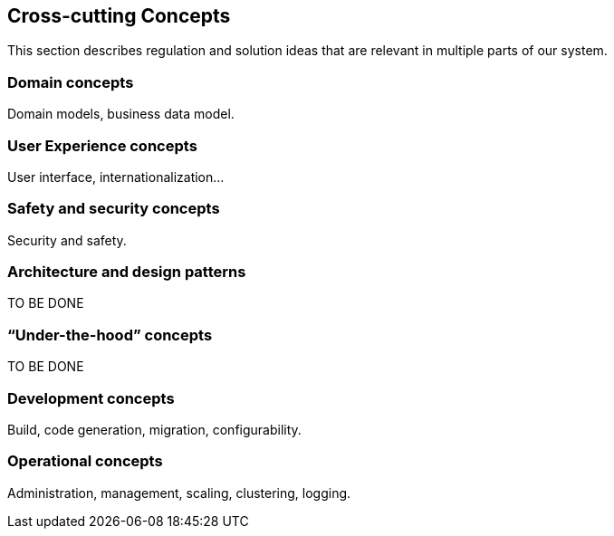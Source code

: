 [[section-concepts]]
== Cross-cutting Concepts

This section describes regulation and solution ideas that are relevant in multiple
parts of our system.

=== Domain concepts

Domain models, business data model.

=== User Experience concepts

User interface, internationalization...

=== Safety and security concepts

Security and safety.

=== Architecture and design patterns

TO BE DONE

=== “Under-the-hood” concepts

TO BE DONE

=== Development concepts

Build, code generation, migration, configurability.

=== Operational concepts

Administration, management, scaling, clustering, logging.